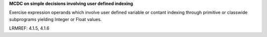 **MCDC on simple decisions involving user defined indexing**

Exercise expression operands which involve user defined variable or contant
indexing through primitive or classwide subprograms yielding Integer or Float
values.

LRMREF: 4.1.5, 4.1.6
